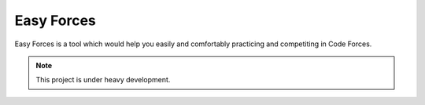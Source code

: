 ===========
Easy Forces
===========

Easy Forces is a tool which would help you easily and comfortably practicing
and competiting in Code Forces.

.. Note:: This project is under heavy development.
